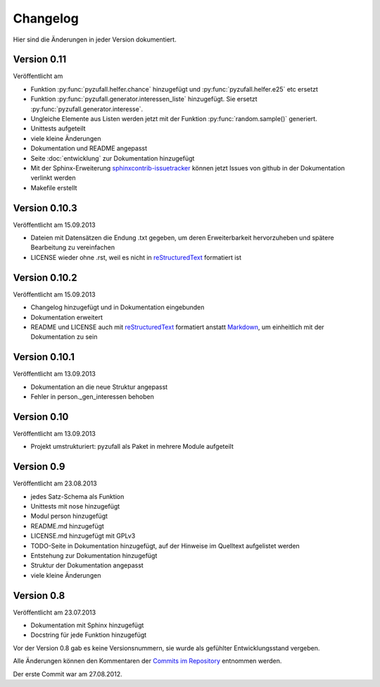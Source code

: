 Changelog
=========

Hier sind die Änderungen in jeder Version dokumentiert.

Version 0.11
------------

Veröffentlicht am

- Funktion :py:func:`pyzufall.helfer.chance` hinzugefügt und :py:func:`pyzufall.helfer.e25` etc ersetzt
- Funktion :py:func:`pyzufall.generator.interessen_liste` hinzugefügt. Sie ersetzt :py:func:`pyzufall.generator.interesse`.
- Ungleiche Elemente aus Listen werden jetzt mit der Funktion :py:func:`random.sample()` generiert.
- Unittests aufgeteilt
- viele kleine Änderungen
- Dokumentation und README angepasst
- Seite :doc:`entwicklung` zur Dokumentation hinzugefügt
- Mit der Sphinx-Erweiterung `sphinxcontrib-issuetracker <https://github.com/lunaryorn/sphinxcontrib-issuetracker>`_ können jetzt Issues von github in der Dokumentation verlinkt werden
- Makefile erstellt

Version 0.10.3
--------------

Veröffentlicht am 15.09.2013

- Dateien mit Datensätzen die Endung .txt gegeben, um deren Erweiterbarkeit hervorzuheben und spätere Bearbeitung zu vereinfachen
- LICENSE wieder ohne .rst, weil es nicht in `reStructuredText <http://de.wikipedia.org/wiki/ReStructuredText>`_ formatiert ist

Version 0.10.2
--------------

Veröffentlicht am 15.09.2013

- Changelog hinzugefügt und in Dokumentation eingebunden
- Dokumentation erweitert
- README und LICENSE auch mit `reStructuredText <http://de.wikipedia.org/wiki/ReStructuredText>`_ formatiert anstatt `Markdown <http://de.wikipedia.org/wiki/Markdown>`_, um einheitlich mit der Dokumentation zu sein

Version 0.10.1
--------------

Veröffentlicht am 13.09.2013

- Dokumentation an die neue Struktur angepasst
- Fehler in person._gen_interessen behoben

Version 0.10
------------

Veröffentlicht am 13.09.2013

- Projekt umstrukturiert: pyzufall als Paket in mehrere Module aufgeteilt

Version 0.9
-----------

Veröffentlicht am 23.08.2013

- jedes Satz-Schema als Funktion
- Unittests mit nose hinzugefügt
- Modul person hinzugefügt
- README.md hinzugefügt
- LICENSE.md hinzugefügt mit GPLv3
- TODO-Seite in Dokumentation hinzugefügt, auf der Hinweise im Quelltext aufgelistet werden
- Entstehung zur Dokumentation hinzugefügt
- Struktur der Dokumentation angepasst
- viele kleine Änderungen

Version 0.8
-----------

Veröffentlicht am 23.07.2013

- Dokumentation mit Sphinx hinzugefügt
- Docstring für jede Funktion hinzugefügt

Vor der Version 0.8 gab es keine Versionsnummern, sie wurde als gefühlter Entwicklungsstand vergeben.

Alle Änderungen können den Kommentaren der `Commits im Repository <https://github.com/davidak/pyzufall/commits/>`_ entnommen werden.

Der erste Commit war am 27.08.2012.